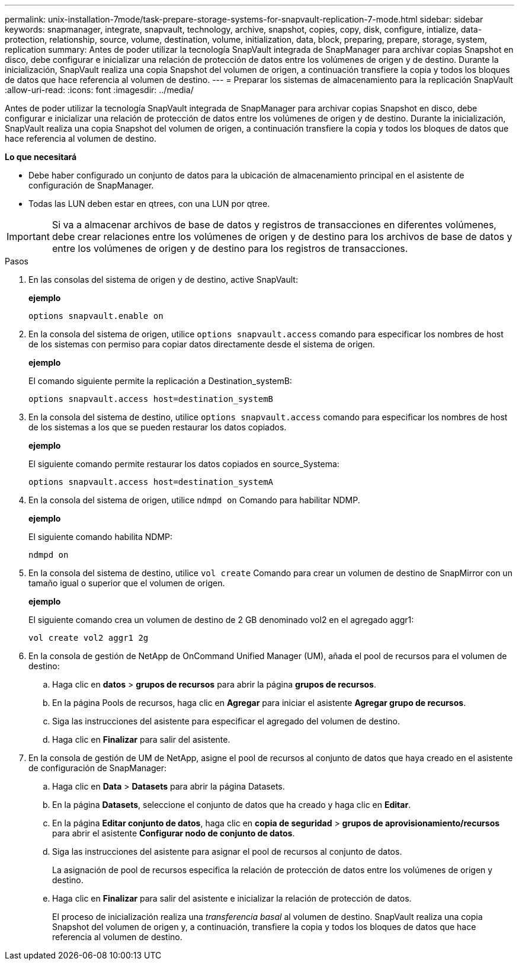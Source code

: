 ---
permalink: unix-installation-7mode/task-prepare-storage-systems-for-snapvault-replication-7-mode.html 
sidebar: sidebar 
keywords: snapmanager, integrate, snapvault, technology, archive, snapshot, copies, copy, disk, configure, intialize, data-protection, relationship, source, volume, destination, volume, initialization, data, block, preparing, prepare, storage, system, replication 
summary: Antes de poder utilizar la tecnología SnapVault integrada de SnapManager para archivar copias Snapshot en disco, debe configurar e inicializar una relación de protección de datos entre los volúmenes de origen y de destino. Durante la inicialización, SnapVault realiza una copia Snapshot del volumen de origen, a continuación transfiere la copia y todos los bloques de datos que hace referencia al volumen de destino. 
---
= Preparar los sistemas de almacenamiento para la replicación SnapVault
:allow-uri-read: 
:icons: font
:imagesdir: ../media/


[role="lead"]
Antes de poder utilizar la tecnología SnapVault integrada de SnapManager para archivar copias Snapshot en disco, debe configurar e inicializar una relación de protección de datos entre los volúmenes de origen y de destino. Durante la inicialización, SnapVault realiza una copia Snapshot del volumen de origen, a continuación transfiere la copia y todos los bloques de datos que hace referencia al volumen de destino.

*Lo que necesitará*

* Debe haber configurado un conjunto de datos para la ubicación de almacenamiento principal en el asistente de configuración de SnapManager.
* Todas las LUN deben estar en qtrees, con una LUN por qtree.



IMPORTANT: Si va a almacenar archivos de base de datos y registros de transacciones en diferentes volúmenes, debe crear relaciones entre los volúmenes de origen y de destino para los archivos de base de datos y entre los volúmenes de origen y de destino para los registros de transacciones.

.Pasos
. En las consolas del sistema de origen y de destino, active SnapVault:
+
*ejemplo*

+
[listing]
----
options snapvault.enable on
----
. En la consola del sistema de origen, utilice `options snapvault.access` comando para especificar los nombres de host de los sistemas con permiso para copiar datos directamente desde el sistema de origen.
+
*ejemplo*

+
El comando siguiente permite la replicación a Destination_systemB:

+
[listing]
----
options snapvault.access host=destination_systemB
----
. En la consola del sistema de destino, utilice `options snapvault.access` comando para especificar los nombres de host de los sistemas a los que se pueden restaurar los datos copiados.
+
*ejemplo*

+
El siguiente comando permite restaurar los datos copiados en source_Systema:

+
[listing]
----
options snapvault.access host=destination_systemA
----
. En la consola del sistema de origen, utilice `ndmpd on` Comando para habilitar NDMP.
+
*ejemplo*

+
El siguiente comando habilita NDMP:

+
[listing]
----
ndmpd on
----
. En la consola del sistema de destino, utilice `vol create` Comando para crear un volumen de destino de SnapMirror con un tamaño igual o superior que el volumen de origen.
+
*ejemplo*

+
El siguiente comando crea un volumen de destino de 2 GB denominado vol2 en el agregado aggr1:

+
[listing]
----
vol create vol2 aggr1 2g
----
. En la consola de gestión de NetApp de OnCommand Unified Manager (UM), añada el pool de recursos para el volumen de destino:
+
.. Haga clic en *datos* > *grupos de recursos* para abrir la página *grupos de recursos*.
.. En la página Pools de recursos, haga clic en *Agregar* para iniciar el asistente *Agregar grupo de recursos*.
.. Siga las instrucciones del asistente para especificar el agregado del volumen de destino.
.. Haga clic en *Finalizar* para salir del asistente.


. En la consola de gestión de UM de NetApp, asigne el pool de recursos al conjunto de datos que haya creado en el asistente de configuración de SnapManager:
+
.. Haga clic en *Data* > *Datasets* para abrir la página Datasets.
.. En la página *Datasets*, seleccione el conjunto de datos que ha creado y haga clic en *Editar*.
.. En la página *Editar conjunto de datos*, haga clic en *copia de seguridad* > *grupos de aprovisionamiento/recursos* para abrir el asistente *Configurar nodo de conjunto de datos*.
.. Siga las instrucciones del asistente para asignar el pool de recursos al conjunto de datos.
+
La asignación de pool de recursos especifica la relación de protección de datos entre los volúmenes de origen y destino.

.. Haga clic en *Finalizar* para salir del asistente e inicializar la relación de protección de datos.
+
El proceso de inicialización realiza una _transferencia basal_ al volumen de destino. SnapVault realiza una copia Snapshot del volumen de origen y, a continuación, transfiere la copia y todos los bloques de datos que hace referencia al volumen de destino.




